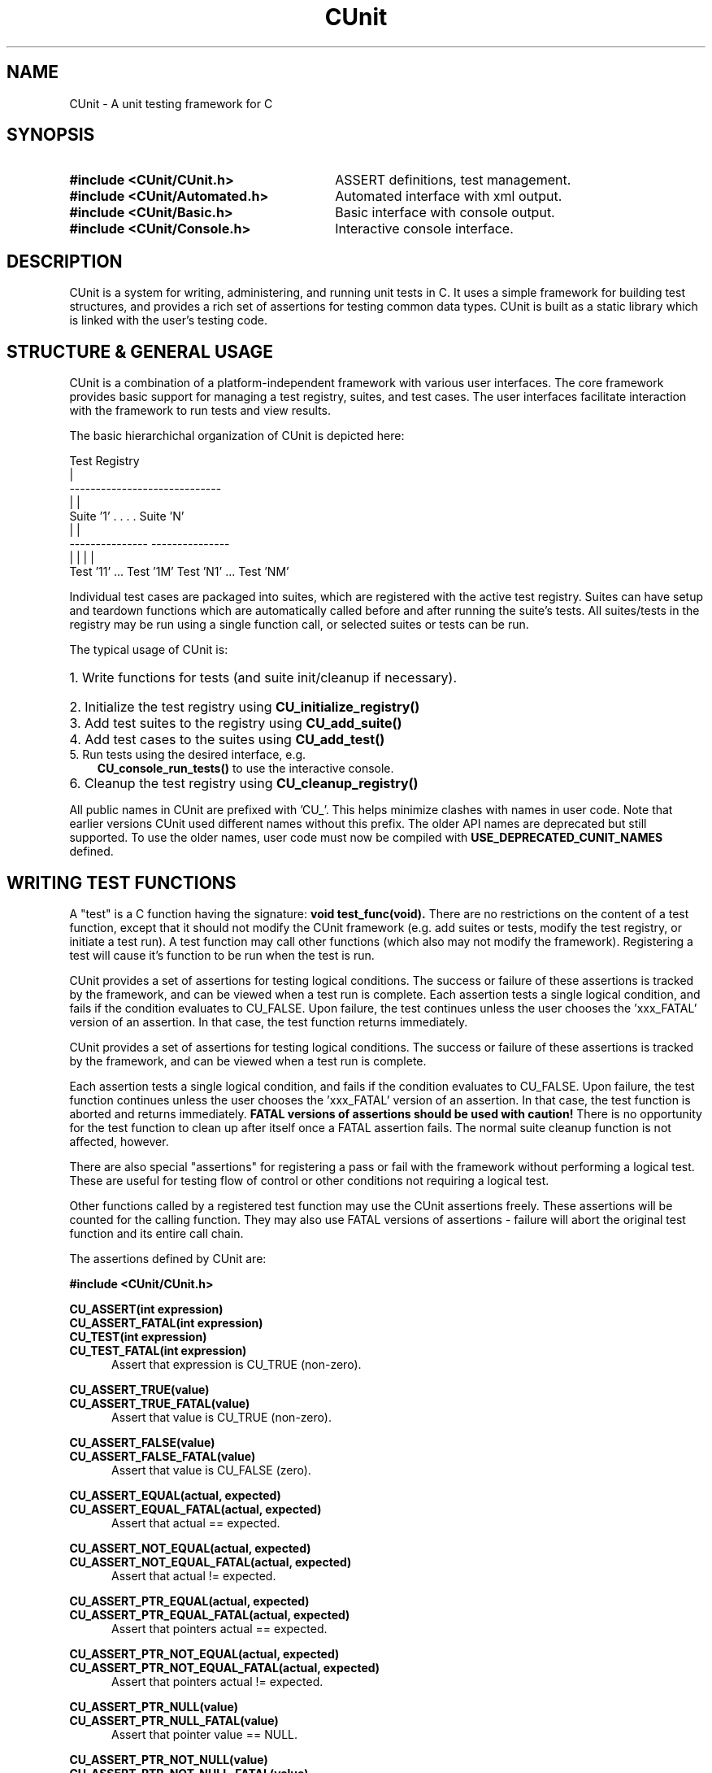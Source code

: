 .TH CUnit 3 "August 2004" "CUnit-2.0-1" "CUnit Programmer's Manual"

.SH NAME
CUnit - A unit testing framework for C

.SH SYNOPSIS
.PD 0.4v
.TP 30
.B #include <CUnit/CUnit.h>
ASSERT definitions, test management.
.TP 30
.B #include <CUnit/Automated.h>
Automated interface with xml output.
.TP 30
.B #include <CUnit/Basic.h>
Basic interface with console output.
.TP 30
.B #include <CUnit/Console.h>
Interactive console interface.
.PD 2v

.SH DESCRIPTION
CUnit is a system for writing, administering, and running unit tests in C.
It uses a simple framework for building test structures, and provides a
rich set of assertions for testing common data types.  CUnit is built as
a static library which is linked with the user's testing code.

.SH "STRUCTURE & GENERAL USAGE"
CUnit is a combination of a platform-independent framework with various
user interfaces. The core framework provides basic support for managing
a test registry, suites, and test cases. The user interfaces facilitate
interaction with the framework to run tests and view results.
.P
The basic hierarchichal organization of CUnit is depicted here:
.P
.br
                  Test Registry
                        |
           -----------------------------
           |                           |
        Suite '1'      . . . .      Suite 'N'
           |                           |
     ---------------             ---------------
     |             |             |             |
  Test '11' ... Test '1M'     Test 'N1' ... Test 'NM'
.br
.P
Individual test cases are packaged into suites, which are registered
with the active test registry.  Suites can have setup and teardown
functions which are automatically called before and after running the
suite's tests. All suites/tests in the registry may be run using a
single function call, or selected suites or tests can be run.
.P
The typical usage of CUnit is:
.HP 3
.PD 0.2v
1. Write functions for tests (and suite init/cleanup if necessary).
.HP 3
2. Initialize the test registry using
.B CU_initialize_registry()
.HP 3
3. Add test suites to the registry using
.B CU_add_suite()
.HP 3
4. Add test cases to the suites using
.B CU_add_test()
.TP 3
5. Run tests using the desired interface, e.g.
.B CU_console_run_tests()
to use the interactive console.
.HP 3
6. Cleanup the test registry using
.B CU_cleanup_registry()
.PD 2v
.P
All public names in CUnit are prefixed with 'CU_'.  This helps
minimize clashes with names in user code.  Note that earlier versions
CUnit used different names without this prefix.  The older API names
are deprecated but still supported.  To use the older names, user code
must now be compiled with
.B USE_DEPRECATED_CUNIT_NAMES
defined.

.SH "WRITING TEST FUNCTIONS"
A "test" is a C function having the signature:
.B "void test_func(void)."
There are no restrictions on the content of a test function, except
that it should not modify the CUnit framework (e.g. add suites or tests,
modify the test registry, or initiate a test run).  A test function may
call other functions (which also may not modify the framework).
Registering a test will cause it's function to be run when the
test is run.
.P
CUnit provides a set of assertions for testing logical conditions.  The
success or failure of these assertions is tracked by the framework,
and can be viewed when a test run is complete.  Each assertion tests a
single logical condition, and fails if the condition evaluates to CU_FALSE.
Upon failure, the test continues unless the user chooses the 'xxx_FATAL'
version of an assertion.  In that case, the test function returns
immediately.

CUnit provides a set of assertions for testing logical conditions.  The
success or failure of these assertions is tracked by the framework,
and can be viewed when a test run is complete.
.P
Each assertion tests a single logical condition, and fails if the
condition evaluates to CU_FALSE.  Upon failure, the test function
continues unless the user chooses the 'xxx_FATAL' version of an
assertion.  In that case, the test function is aborted and returns
immediately.
.B "FATAL versions of assertions should be used with caution!"
There is no opportunity for the test function to clean up after
itself once a FATAL assertion fails.  The normal suite cleanup
function is not affected, however.
.P
There are also special "assertions" for registering a pass or fail with
the framework without performing a logical test.  These are useful for
testing flow of control or other conditions not requiring a logical test.
.P
Other functions called by a registered test function may use the CUnit
assertions freely.  These assertions will be counted for the calling
function.  They may also use FATAL versions of assertions - failure
will abort the original test function and its entire call chain.
.P
The assertions defined by CUnit are:
.P
.B #include <CUnit/CUnit.h>

.P
.B CU_ASSERT(int expression)
.br
.B CU_ASSERT_FATAL(int expression)
.br
.B CU_TEST(int expression)
.br
.B CU_TEST_FATAL(int expression)
.RS 5
Assert that expression is CU_TRUE (non-zero).
.RE

.P
.B CU_ASSERT_TRUE(value)
.br
.B CU_ASSERT_TRUE_FATAL(value)
.RS 5
Assert that value is CU_TRUE (non-zero).
.RE

.P
.B CU_ASSERT_FALSE(value)
.br
.B CU_ASSERT_FALSE_FATAL(value)
.RS 5
Assert that value is CU_FALSE (zero).
.RE

.P
.B CU_ASSERT_EQUAL(actual, expected)
.br
.B CU_ASSERT_EQUAL_FATAL(actual, expected)
.RS 5
Assert that actual == expected.
.RE

.P
.B CU_ASSERT_NOT_EQUAL(actual, expected)
.br
.B CU_ASSERT_NOT_EQUAL_FATAL(actual, expected)
.RS 5
Assert that actual != expected.
.RE

.P
.B CU_ASSERT_PTR_EQUAL(actual, expected)
.br
.B CU_ASSERT_PTR_EQUAL_FATAL(actual, expected)
.RS 5
Assert that pointers actual == expected.
.RE

.P
.B CU_ASSERT_PTR_NOT_EQUAL(actual, expected)
.br
.B CU_ASSERT_PTR_NOT_EQUAL_FATAL(actual, expected)
.RS 5
Assert that pointers actual != expected.
.RE

.P
.B CU_ASSERT_PTR_NULL(value)
.br
.B CU_ASSERT_PTR_NULL_FATAL(value)
.RS 5
Assert that pointer value == NULL.
.RE

.P
.B CU_ASSERT_PTR_NOT_NULL(value)
.br
.B CU_ASSERT_PTR_NOT_NULL_FATAL(value)
.RS 5
Assert that pointer value != NULL.
.RE

.P
.B CU_ASSERT_STRING_EQUAL(actual, expected)
.br
.B CU_ASSERT_STRING_EQUAL_FATAL(actual, expected)
.RS 5
Assert that strings actual and expected are equivalent.
.RE

.P
.B CU_ASSERT_STRING_NOT_EQUAL(actual, expected)
.br
.B CU_ASSERT_STRING_NOT_EQUAL_FATAL(actual, expected)
.RS 5
Assert that strings actual and expected differ.
.RE

.P
.B CU_ASSERT_NSTRING_EQUAL(actual, expected, count)
.br
.B CU_ASSERT_NSTRING_EQUAL_FATAL(actual, expected, count)
.RS 5
Assert that 1st count chars of actual and expected are the same.
.RE

.P
.B CU_ASSERT_NSTRING_NOT_EQUAL(actual, expected, count)
.br
.B CU_ASSERT_NSTRING_NOT_EQUAL_FATAL(actual, expected, count)
.RS 5
Assert that 1st count chars of actual and expected differ.
.RE

.P
.B CU_ASSERT_DOUBLE_EQUAL(actual, expected, granularity)
.br
.B CU_ASSERT_DOUBLE_EQUAL_FATAL(actual, expected, granularity)
.RS 5
Assert that |actual - expected| <= |granularity|.
.br
Math library must be linked in for this assertion.
.RE

.P
.B CU_ASSERT_DOUBLE_NOT_EQUAL(actual, expected, granularity)
.br
.B CU_ASSERT_DOUBLE_NOT_EQUAL_FATAL(actual, expected, granularity)
.RS 5
Assert that |actual - expected| > |granularity|.
.br
Math library must be linked in for this assertion.
.RE

.P
.B CU_PASS(message)
.RS 5
Register a success without performing a logical test.
.RE

.P
.B CU_FAIL(message)
.br
.B CU_FAIL_FATAL(message)
.RS 5
Register a failure without performing a logical test.
.RE

.SH "THE TEST REGISTRY"
The test registry is the repository for suites and associated tests.
The user normally only needs to initialize the registry before use and
clean up afterwards.  However, other functions are provided to
manipulate the registry when necessary.
.P
The main functions needed by clients are:
.P
.B #include <CUnit/TestDB.h>
(included automatically by <CUnit/CUnit.h>)
.TP 5
.B "CU_ErrorCode CU_initialize_registry(void)"
Initializes the framework.  This function should be called before any
other CUnit functions.  Failure to do so will likely result in a crash.
An error status code is returned:
.RS 5
.TP 15
CUE_SUCCESS
if initialization is successful.
.TP 15
CUE_NOMEMORY
if memory allocation failed.
.RE

.TP 5
.B "CU_BOOL CU_registry_initialized(void)"
Checks whether the framework has been initialized.  This may be useful if
the registry setup is distributed over multiple files that need to make
sure the registry is ready for test registration.

.TP 5
.B "void CU_cleanup_registry(void)"
Cleans up and releases memory used by the framework.  No CUnit functions
(other than
.B CU_initialize_registry()
) should be called after this function.  Failure to call
.B CU_cleanup_registry()
will result in memory leaks.  Note also that this function will destroy
all suites (and associated tests) in the registry.
.P
Other registry functions are primarily for internal and testing purposes.
However, general users may find use for them and should be aware of them.
These include:
.TP 5
.B "CU_pTestRegistry CU_get_registry(void)"
Retrieve a pointer to the active test registry.  The registry is a
variable of data type CU_Testregistry (declared in <CUnit/TestDB.h>).
Note that the returned pointer will be invalidated by a call to
.B CU_cleanup_registry()
or
.B CU_initialize_registry()
\.

.TP 5
.B "CU_pTestRegistry CU_set_registry(CU_pTestRegistry pTestRegistry)"
Replace the active registry with the specified one.  A pointer to the
previous registry is returned.
.B "It is the caller's responsibility to destroy the old registry."
This can be accomplished using
.B CU_destroy_existing_registry()
on the returned pointer.  Alternatively, the old registry can be
set as the active one.  A subsequent call to
.B CU_cleanup_registry()
will then destroy it automatically.  Care should be taken not to
explicitly destroy a registry that is set as the active one.  This
will result in multiple frees of the same memory and a likely crash.
.TP 5
.B "CU_pTestRegistry CU_create_new_registry(void)"
Create a new registry and return a pointer to it.  The new registry
will not contain any suites or tests.  It is the caller's
responsibility to destroy the new registry by one of the mechanisms
described previously.
.TP 5
.B "void CU_destroy_existing_registry(CU_pTestRegistry* ppRegistry)"
Destroy the specified test registry, including any registered
suites.  This function should not be called for a registry which is
set as the active test registry.  This will result in a multiple
free of the same memory when
.B CU_cleanup_registry()
is called.  ppRegistry may not be NULL, but the pointer it points to
may be.  Note that *ppRegistry will be NULL on return.

.SH "MANAGING TESTS AND SUITES"
In order for a test to be run by CUnit, it must be added to a
test collection (suite) which is registered with the test registry.
.SS "Adding Suites to the Registry"
The first step in setting up a test system is creating and
registering one or more test collections (suites).  Each suite has
a name which may be used to reference the suite.  Therefore, it is
recommended (but not required) that each registered suite have a
unique name.  The current implementation does not support the
creation of suites independent of the test registry.  Suites are
simultaneously created and added to the active registry as follows.
.P
.B #include <CUnit/TestDB.h>
(included automatically by <CUnit/CUnit.h>)
.TP 5
.B "CU_pSuite CU_add_suite(const char* strName, CU_InitializeFunc pInit,
CU_CleanupFunc pClean)"
This creates and registers a new suite having the specified name,
initialization function, and cleanup function.  A pointer to the new
suite is returned for use in adding tests to the suite.  This pointer
will be NULL if a fatal error occurs.  In addition, the framework error
status is set as follows:
.RS 5
.TP 18
CUE_SUCCESS
The suite was successfully created and registered.
.TP 18
CUE_NOREGISTRY
Error: Test Registry is not initialized.
.TP 18
CUE_NO_SUITENAME
Error: Suite name is not specified or NULL.
.TP 18
CUE_DUP_SUITE
Warning: The registry already has a suite with this name.
.TP 18
CUE_NOMEMORY
Error: Memory allocation failed.
.RE
.IP "" 5
The initialization and cleanup functions are optional.  Both are C
functions having the signature
.B "int func_name(void)."
These functions can perform setup and teardown operations needed to
support the suite's tests.  They are called before and after the suite's
tests are run, even if only 1 of the suite's tests is run.  They take no
arguments, and should return NULL if they complete successfully (non-NULL
otherwise).  If either function is not required for a particular suite,
pass NULL to
.B CU_add_suite().

.SS "Adding Tests to Suites"
Tests are created and added to suites.  Each test has a name which may be
used to reference the test later.  Therefore, it is recommended (but not
required) that the name be unique among all tests added to a single suite.
The current implementation does not support the creation of tests
independent of registered suites.  Tests are simultaneously created and
added to a suite as follows.
.P
.B #include <CUnit/TestDB.h>
(included automatically by <CUnit/CUnit.h>)
.TP 5
.B "CU_pTest  CU_add_test(CU_pSuite pSuite, const char* strName, CU_TestFunc
pTestFunc)"
This creates a new test having the specified name and test function, and
adds it to the indicated suite.  The suite should have been previously
created using
.B CU_add_suite().
A pointer to the new test is returned, which will be NULL if a fatal error
occurred.  In addition, the framework error status is set as follows:
.RS 5
.TP 18
CUE_SUCCESS
The test was successfully created and added.
.TP 18
CUE_NOREGISTRY
Error: Test Registry is not initialized.
.TP 18
CUE_NOSUITE
Error: Specified suite is NULL or invalid.
.TP 18
CUE_NO_TESTNAME
Error: Test name is not specified or NULL.
.TP 18
CUE_NOTEST
Error: Test function is not specified or NULL.
.TP 18
CUE_DUP_TEST
Warning: The suite already has a test with this name.
.TP 18
CUE_NOMEMORY
Error: Memory allocation failed.

.SS Activation of Suites and Tests
A suite or test must be active to be executed during a test run
(all suites and tests are active by default upon creation).  The active
state of a suite or test is available as pSuite->fActive and pTest->fActive,
respectively.  The flag will be CU_TRUE when the entity is active, CU_FALSE
otherwise.  Use the following functions to selectively deactivate suites and
tests to choose subsets of tests to run dynamically.  Note that it is a
framework error to deactivate a test or suite and then specifically request
that it be run.
.P
.B #include <CUnit/TestDB.h>
(included automatically by <CUnit/CUnit.h>)
.TP 5
.B "CU_ErrorCode CU_set_suite_active(CU_pSuite pSuite, CU_BOOL fNewActive)"
.TP 5
.B "CU_ErrorCode CU_set_test_active(CU_pTest pTest, CU_BOOL fNewActive)"
Pass CU_TRUE to these functions to activate a suite/test, CU_FALSE to
deactivate it.  These functions return CUE_NOSUITE and CUE_NOTEST, respectively,
if the specified suite or test is NULL.

.SS Modifying Other Attributes of Suites and Tests
Normally the attributes of suites and tests are set at creation time.  In some
cases, a client may wish to manipulate these to modify the test structure
dynamically.  The following functions are provided for this purpose, and should
be used instead of directly setting the value of the data structure members.  All
return CUE_SUCCESS on success, and the indicated error code on failure.
.P
.TP5
.B "CU_ErrorCode CU_set_suite_name(CU_pSuite pSuite, const char *strNewName)"
.TP 5
.B "CU_ErrorCode CU_set_test_name(CU_pTest pTest, const char *strNewName)"
These functions change the name of registered suites and tests.  The current names
are available as the
.B pSuite->pName</I>
and
.BpTest->pName
data structure members.  If the suite or test is NULL, then CUE_NOSUITE or CUE_NOTEST
is returned, respectively.  If strNewName is NULL, then CUE_NO_SUITENAME or
CUE_NO_TESTNAME is returned, respectively.
.P
.TP 5
.B "CU_ErrorCode CU_set_suite_initfunc(CU_pSuite pSuite, CU_InitializeFunc pNewInit)"
.TP 5
.B "CU_ErrorCode CU_set_suite_cleanupfunc(CU_pSuite pSuite, CU_CleanupFunc pNewClean)"
These functions change the initialization and cleanup functions for a registered suite.
The current functions are available as the
.B pSuite->pInitializeFunc
and
.B pSuite->pCleanupFunc
data structure members.  If the suite is NULL then CUE_NOSUITE is returned.
.P
.TP 5
.B "CU_ErrorCode CU_set_test_func(CU_pTest pTest, CU_TestFunc pNewFunc)"
This function changes the test function for a registered test.  The current test
function is available as the
.B pTest->pTestFunc</I>
data structure member.  If either pTest or pNewFunc is NULL, then CUE_NOTEST
is returned.

.SS Lookup of Individual Suites and Tests
In most cases, clients will have references to registered suites and tests as
pointers returned from
.B CU_add_suite()
and
.B CU_add_test().
Occassionally, a client may need to be able to retrieve a reference to a suite or test.
The following functions are provided to assist clients with this when the client has
some information about the entity (name or order of registration).  In cases where
nothing is known about the suite or test, the client will need to iterate the internal
data structures to enumerate the suites and tests.  This is not directly supported in
the client API.
.P
.TP5
.B "CU_pSuite CU_get_suite(const char* strName)"
.TP5
.B "CU_pSuite CU_get_suite_at_pos(unsigned int pos)"
.TP5
.B "unsigned int CU_get_suite_pos(CU_pSuite pSuite)"
.TP5
.B "unsigned int CU_get_suite_pos_by_name(const char* strName)"
</P>
These functions facilitate lookup of suites registered in the active test registry.
The first 2 functions allow lookup of the suite by name or position and return NULL
if the suite cannot be found.  The position is a 1-based index in the range
[1 ..
.B CU_get_registry()
->uiNumberOfSuites].  This may be helpful when suites having duplicate names are
registered, in which case lookup by name can only retrieve the 1st suite having that
name.  The second 2 functions help the client identify the position of a registered suite.
These return 0 if the suite cannot be found.  In addition, all these functions set the
CUnit error state to CUE_NOREGISTRY> if the registry is not initialized.  As appropriate,
CUE_NO_SUITENAME is set if strName is NULL, and CUE_NOSUITE is set if pSuite is NULL.
.P
.TP5
.B "CU_pTest CU_get_test(CU_pSuite pSuite, const char *strName)"
.TP5
.B "CU_pTest CU_get_test_at_pos<(CU_pSuite pSuite, unsigned int pos)"
.TP5
.B "unsigned int CU_get_test_pos<(CU_pSuite pSuite, CU_pTest pTest)"
.TP5
.B "unsigned int CU_get_test_pos_by_name(CU_pSuite pSuite, const char *strName)"
These functions facilitate lookup of tests registered in suites.  The first
2 functions allow lookup of the test by name or position and return NULL if the
test cannot found.  The position is a 1-based index in the range
[1 .. pSuite->uiNumberOfSuites].  This may be helpful when tests having duplicate names
are registered, in which case lookup by name can only retrieve the 1st test having that
name.  The second 2 functions help the client identify the position of a test in a suite.
These return 0 if the test cannot be found.  In addition, all these functions set the
CUnit error state to CUE_NOREGISTRY if the registry is not initialized, and to CUE_NOSUITE
if pSuite is NULL.  As appropriate, CUE_NO_TESTNAME is set if strName is NULL, and
CUE_NOTEST is set if pTest is NULL.

.SH "RUNNING TESTS"
CUnit supports running all tests in all registered suites, but individual
tests or suites can also be run.  During each run, the framework keeps track
of the number of suites, tests, and assertions run, passed, and failed.
Note that the previous results are cleared each time a test run is initiated
(even if it fails).
.P
While CUnit provides primitive functions for running suites and tests, most
users will want to use one of the user interfaces.  These interfaces handle
the details of interaction with the framework and provide output of test
details and results for the user.  For more about the primitive functions, see
.B <CUnit/testRun.h>.

.SS "Test Results"
The interfaces present results of test runs, but client code may sometimes need
to access the results directly.  These results include various run counts, as
well as a linked list of failure records holding the failure details.  Test
results must be retrieved before attempting to run other tests, which
resets the result information.  Functions for accessing the test results are:
.P
.B #include <CUnit/TestRun.h>
(included automatically by <CUnit/CUnit.h>)
.TP 5
.B "unsigned int CU_get_number_of_suites_run(void)'
Retrieve the number of suites run.  Suite having initialization functions
which fail are not run.  To get the total number of registered suites, use
.B "CU_get_registry()->uiNumberOfSuites."
.TP 5
.B "unsigned int CU_get_number_of_suites_failed(void)"
Retrieve the number of suites which had initialization or cleanup
functions which failed (returned non-NULL).
.TP 5
.B "unsigned int CU_get_number_of_tests_run(void)"
Retrieve the number of tests run.  Tests in suites having initialization
functions which fail are not run.  To get the total number of registered tests
, use
.B "CU_get_registry()->uiNumberOfTests."
.TP 5
.B "unsigned int CU_get_number_of_tests_failed(void)"
Retrieve the number of tests which contained at least 1 failed assertion.
.TP 5
.B "unsigned int CU_get_number_of_asserts(void)"
Retrieve the number of CUnit assertions made during the test run.
.TP 5
.B "unsigned int CU_get_number_of_successes(void)"
Retrieve the number of assertions which passed.
.TP 5
.B "unsigned int CU_get_number_of_failures(void)"
Retrieve the number of assertions which failed.
.TP 5
.B "const CU_pRunSummary CU_get_run_summary(void)"
Retrieve a
.B CU_RunSummary
containing all the run count information.  This data structure is
declared in
.B <CUnit/TestRun.h>
and includes the (self-explanatory)
.I "unsigned int"
fields nSuitesRun, nSuitesFailed, nTestsRun, nTestsFailed, nAsserts,
and nAssertsFailed.
.TP 5
.B "const CU_pFailureRecord CU_get_failure_list(void)"
Retrieve the head of the linked list of failure records for the last
run.  Each assertion failure or suite init/cleanup function failure
is registered in a new
.B CU_FailureRecord
in the linked list.  This data structure is declared in
.B <CUnit/TestRun.h>
and includes the following fields:
.br
.RS 10
.B "unsigned int uiLineNumber"
.br
.B "char*        strFileName"
.br
.B "char*        strCondition"
.br
.B "CU_pTest     pTest"
.br
.B "CU_pSuite    pSuite"
.RE

.SS "Automated Interface"
The automated interface is non-interactive.  The current implementation only
supports running all registered suites.  Results are output to an xml file to
be viewed by appropriate external tools.  Registered tests can also be listed
to an xml file for viewing.  The following public functions are available:
.P
.B #include <CUnit/Automated.h>
.TP 5
.B "void CU_automated_run_tests(void)"
Run all tests in all registered (and active) suites.
Results are output to a file named
.I "ROOT-Results.xml."
The filename 'ROOT' is set using
.B CU_set_output_filename(),
or else the default 'CUnitAutomated' is used.  This means that the same
filename is used each run (and the results file overwritten) if the user
does not explicitly set the 'ROOT' for each run.
.TP 5
.B "CU_ErrorCode CU_list_tests_to_file(void)"
Lists the registered suites and associated tests to file.  The listing file is
named
.I "ROOT-Listing.xml."
The filename 'ROOT' is set using
.B CU_set_output_filename(),
or else the default 'CUnitAutomated' is used.  This means that the same
filename
is used each run (and the listing file overwritten) if the user does not
explicitly set the 'ROOT' for each run.
.TP 5
.B "void CU_set_output_filename(const char* szFilenameRoot)"
Set the filename root to use for automated results and listing files.

.SS "Basic Interface (non-interactive)"
The basic interface is also non-interactive, with results output to stdout.
This interface supports running individual suites or tests, and allows
client code to control the type of output displayed during each run.  This
interface provides the most flexibility to clients desiring simplified access
to the CUnit API.  The following public functions are provided:
.P
.B #include <CUnit/Basic.h>
.TP 5
.B "CU_ErrorCode CU_basic_run_tests(void)"
Run all tests in all registered suites.  Only the active suites are run, and it
is not considered an error if inactive suites are encountered and skipped.
Returns the 1st error code occurring during the test run.  The type of output
is controlled by the current run mode, which can be set using
.B CU_basic_set_mode().
.TP 5
.B "CU_ErrorCode CU_basic_run_suite(CU_pSuite pSuite)"
Run all tests in single specified suite.  Returns the 1st error code occurring
during the test run.
.B CU_basic_run_suite()
itself generates CUE_NOSUITE if pSuite is NULL, and CUE_SUITE_INACTIVE if
the requested suite is not active.  The type of output is controlled by the
current run mode.
.TP 5
.B "CU_ErrorCode CU_basic_run_test(CU_pSuite pSuite, CU_pTest pTest)"
Run a single test in a specified suite.  Returns the 1st error code occurring
during the test run.
.B BU_basic_run_test()
itself generates CUE_NOSUITE of pSuite is NULL; CUE_NOTEST if pTest is NULL;
CUE_SUITE_INACTIVE if pSuite is not active for execution, CUE_TEST_NOT_IN_SUITE
if pTest is not a registered member of pSuite, and CUE_TEST_INACTIVE if pTest is
not active for execution. The type of output is controlled by the current run mode.
.TP 5
.B "void CU_basic_set_mode(CU_BasicRunMode mode)"
Set the basic run mode, which controls the output during the run.  Choices are:
.RS 10
.TP 15
CU_BRM_NORMAL
Failures and run summary are printed.
.PD 0.4v
.TP 15
CU_BRM_SILENT
No output is printed except error messages.
.TP 15
CU_BRM_VERBOSE
Maximum output of run details.
.RE
.PD 2v
.TP 5
.B "CU_BasicRunMode CU_basic_get_mode(void)"
Retrieve the current basic run mode code.
.TP 5
.B "void CU_basic_show_failures(CU_pFailureRecord pFailure)"
Prints a summary of all failures to stdout.  Does not depend on the run mode.

.SS "Interactive Console Interface"
The console interface is interactive.  All the client needs to do is initiate
the
console session, and the user controls the test run interactively.  This
include
selection & running of suites and tests, and viewing test results.
.P
.B #include <CUnit/Console.h>
.TP 5
.B "void CU_console_run_tests(void)"
Initiate an interactive test run in the console.

.SH ERROR HANDLING
.SS CUnit Error Status Codes
Many CUnit functions set a framework error code when an exception occurs.
The error codes are an
.I enum
named
.B CU_ErrorCode
declared in header file
.B <CUnit/CUError.h>
(included automatically by
.B <CUnit/CUnit.h>
).  The following functions are provided for retrieving the framework
error status:
.P
.B #include <CUnit/CUError.h>
(included automatically by <CUnit/CUnit.h>)
.TP 5
.B "CU_ErrorCode CU_get_error(void)"
Returns the framework error status code.
.TP 5
.B "const char* CU_get_error_msg(void)"
Returns a message for the current error code.

.SS Error Actions
By default, CUnit continues running tests when a framework error occurs.
In this context, failed assertions are not considered "framework errors".
All other error conditions including suite initialization or cleanup failures,
inactive suites or tests which are run explicitly, etc. are included.
This 'error action' can be changed by the user if desired.  The following
functions are provided:
.P
.B #include <CUnit/CUError.h>
(included automatically by <CUnit/CUnit.h>)
.TP 5
.B "void CU_set_error_action(CU_ErrorAction action)"
Set the framework error action.
.TP 5
.B "CU_ErrorAction CU_get_error_action(void)"
Retrieve the current error action.
.P
The error actions are defined in
.B "enum CU_ErrorAction"
in header file
.B <CUnit/CUError.h>
(included automatically by
.B <CUnit/CUnit.h>
) as follows:
.RS 5
.TP 15
CUEA_IGNORE
Continue test runs on framework errors (default).
.PD 0.4v
.TP 15
CUEA_FAIL
Stop test runs on a framework error.
.TP 15
CUEA_ABORT
Exit the application on a framework error.
.PD 2v
.RE

.SH AUTHORS
Anil Kumar     <anilsaharan@users.sourceforge.net>
.br
Jerry St.Clair <jds2@users.sourceforge.net>

.SH WEBSITE
http://cunit.sourceforge.net

